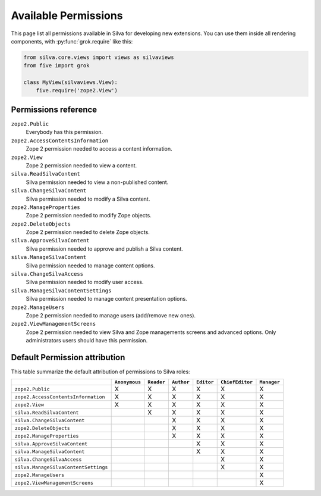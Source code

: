.. _available-permissions:

Available Permissions
=====================

This page list all permissions available in Silva for developing new
extensions. You can use them inside all rendering components, with
:py:func:`grok.require` like this:

.. sourcecode:: python

   from silva.core.views import views as silvaviews
   from five import grok

   class MyView(silvaviews.View):
       five.require('zope2.View')


Permissions reference
---------------------

``zope2.Public``
    Everybody has this permission.

``zope2.AccessContentsInformation``
    Zope 2 permission needed to access a content information.

``zope2.View``
    Zope 2 permission needed to view a content.

``silva.ReadSilvaContent``
    Silva permission needed to view a non-published content.

``silva.ChangeSilvaContent``
    Silva permission needed to modify a Silva content.

``zope2.ManageProperties``
    Zope 2 permission needed to modify Zope objects.

``zope2.DeleteObjects``
    Zope 2 permission needed to delete Zope objects.

``silva.ApproveSilvaContent``
    Silva permission needed to approve and publish a Silva content.

``silva.ManageSilvaContent``
    Silva permission needed to manage content options.

``silva.ChangeSilvaAccess``
    Silva permission needed to modify user access.

``silva.ManageSilvaContentSettings``
    Silva permission needed to manage content presentation options.

``zope2.ManageUsers``
    Zope 2 permission needed to manage users (add/remove new ones).

``zope2.ViewManagementScreens``
    Zope 2 permission needed to view Silva and Zope managements
    screens and advanced options. Only administrators users should have
    this permission.


Default Permission attribution
------------------------------

This table summarize the default attribution of permissions to Silva roles:

+--------------------------------------+---------------+------------+------------+------------+-----------------+-------------+
|                                      | ``Anonymous`` | ``Reader`` | ``Author`` | ``Editor`` | ``ChiefEditor`` | ``Manager`` |
+======================================+===============+============+============+============+=================+=============+
| ``zope2.Public``                     |  X            | X          | X          | X          | X               | X           |
+--------------------------------------+---------------+------------+------------+------------+-----------------+-------------+
| ``zope2.AccessContentsInformation``  |  X            | X          | X          | X          | X               | X           |
+--------------------------------------+---------------+------------+------------+------------+-----------------+-------------+
| ``zope2.View``                       |  X            | X          | X          | X          | X               | X           |
+--------------------------------------+---------------+------------+------------+------------+-----------------+-------------+
| ``silva.ReadSilvaContent``           |               | X          | X          | X          | X               | X           |
+--------------------------------------+---------------+------------+------------+------------+-----------------+-------------+
| ``silva.ChangeSilvaContent``         |               |            | X          | X          | X               | X           |
+--------------------------------------+---------------+------------+------------+------------+-----------------+-------------+
| ``zope2.DeleteObjects``              |               |            | X          | X          | X               | X           |
+--------------------------------------+---------------+------------+------------+------------+-----------------+-------------+
| ``zope2.ManageProperties``           |               |            | X          | X          | X               | X           |
+--------------------------------------+---------------+------------+------------+------------+-----------------+-------------+
| ``silva.ApproveSilvaContent``        |               |            |            | X          | X               | X           |
+--------------------------------------+---------------+------------+------------+------------+-----------------+-------------+
| ``silva.ManageSilvaContent``         |               |            |            | X          | X               | X           |
+--------------------------------------+---------------+------------+------------+------------+-----------------+-------------+
| ``silva.ChangeSilvaAccess``          |               |            |            |            | X               | X           |
+--------------------------------------+---------------+------------+------------+------------+-----------------+-------------+
| ``silva.ManageSilvaContentSettings`` |               |            |            |            | X               | X           |
+--------------------------------------+---------------+------------+------------+------------+-----------------+-------------+
| ``zope2.ManageUsers``                |               |            |            |            |                 | X           |
+--------------------------------------+---------------+------------+------------+------------+-----------------+-------------+
| ``zope2.ViewManagementScreens``      |               |            |            |            |                 | X           |
+--------------------------------------+---------------+------------+------------+------------+-----------------+-------------+


